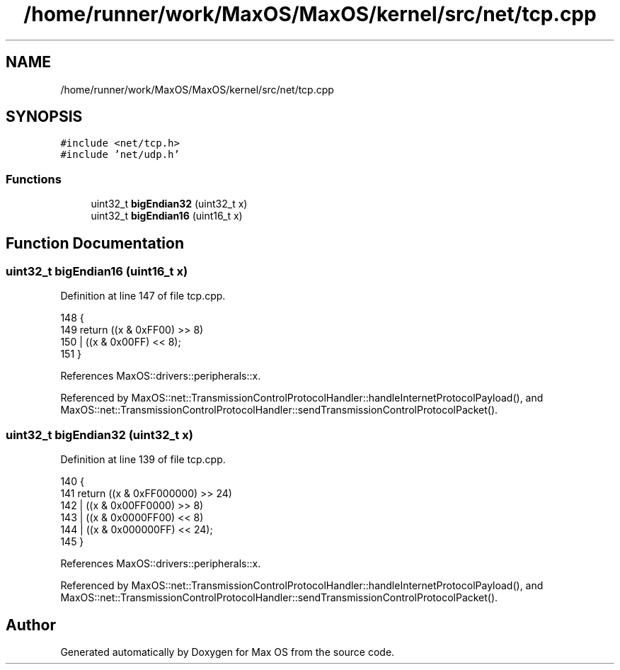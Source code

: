 .TH "/home/runner/work/MaxOS/MaxOS/kernel/src/net/tcp.cpp" 3 "Mon Jan 15 2024" "Version 0.1" "Max OS" \" -*- nroff -*-
.ad l
.nh
.SH NAME
/home/runner/work/MaxOS/MaxOS/kernel/src/net/tcp.cpp
.SH SYNOPSIS
.br
.PP
\fC#include <net/tcp\&.h>\fP
.br
\fC#include 'net/udp\&.h'\fP
.br

.SS "Functions"

.in +1c
.ti -1c
.RI "uint32_t \fBbigEndian32\fP (uint32_t x)"
.br
.ti -1c
.RI "uint32_t \fBbigEndian16\fP (uint16_t x)"
.br
.in -1c
.SH "Function Documentation"
.PP 
.SS "uint32_t bigEndian16 (uint16_t x)"

.PP
Definition at line 147 of file tcp\&.cpp\&.
.PP
.nf
148 {
149     return ((x & 0xFF00) >> 8)
150            | ((x & 0x00FF) << 8);
151 }
.fi
.PP
References MaxOS::drivers::peripherals::x\&.
.PP
Referenced by MaxOS::net::TransmissionControlProtocolHandler::handleInternetProtocolPayload(), and MaxOS::net::TransmissionControlProtocolHandler::sendTransmissionControlProtocolPacket()\&.
.SS "uint32_t bigEndian32 (uint32_t x)"

.PP
Definition at line 139 of file tcp\&.cpp\&.
.PP
.nf
140 {
141     return ((x & 0xFF000000) >> 24)
142            | ((x & 0x00FF0000) >> 8)
143            | ((x & 0x0000FF00) << 8)
144            | ((x & 0x000000FF) << 24);
145 }
.fi
.PP
References MaxOS::drivers::peripherals::x\&.
.PP
Referenced by MaxOS::net::TransmissionControlProtocolHandler::handleInternetProtocolPayload(), and MaxOS::net::TransmissionControlProtocolHandler::sendTransmissionControlProtocolPacket()\&.
.SH "Author"
.PP 
Generated automatically by Doxygen for Max OS from the source code\&.
